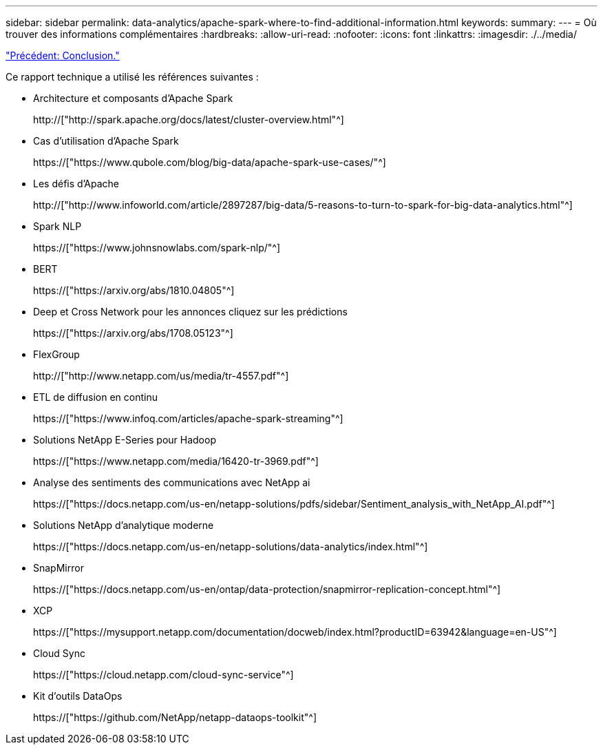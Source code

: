 ---
sidebar: sidebar 
permalink: data-analytics/apache-spark-where-to-find-additional-information.html 
keywords:  
summary:  
---
= Où trouver des informations complémentaires
:hardbreaks:
:allow-uri-read: 
:nofooter: 
:icons: font
:linkattrs: 
:imagesdir: ./../media/


link:apache-spark-conclusion.html["Précédent: Conclusion."]

[role="lead"]
Ce rapport technique a utilisé les références suivantes :

* Architecture et composants d'Apache Spark
+
http://["http://spark.apache.org/docs/latest/cluster-overview.html"^]

* Cas d'utilisation d'Apache Spark
+
https://["https://www.qubole.com/blog/big-data/apache-spark-use-cases/"^]

* Les défis d'Apache
+
http://["http://www.infoworld.com/article/2897287/big-data/5-reasons-to-turn-to-spark-for-big-data-analytics.html"^]

* Spark NLP
+
https://["https://www.johnsnowlabs.com/spark-nlp/"^]

* BERT
+
https://["https://arxiv.org/abs/1810.04805"^]

* Deep et Cross Network pour les annonces cliquez sur les prédictions
+
https://["https://arxiv.org/abs/1708.05123"^]

* FlexGroup
+
http://["http://www.netapp.com/us/media/tr-4557.pdf"^]

* ETL de diffusion en continu
+
https://["https://www.infoq.com/articles/apache-spark-streaming"^]

* Solutions NetApp E-Series pour Hadoop
+
https://["https://www.netapp.com/media/16420-tr-3969.pdf"^]

* Analyse des sentiments des communications avec NetApp ai
+
https://["https://docs.netapp.com/us-en/netapp-solutions/pdfs/sidebar/Sentiment_analysis_with_NetApp_AI.pdf"^]

* Solutions NetApp d'analytique moderne
+
https://["https://docs.netapp.com/us-en/netapp-solutions/data-analytics/index.html"^]

* SnapMirror
+
https://["https://docs.netapp.com/us-en/ontap/data-protection/snapmirror-replication-concept.html"^]

* XCP
+
https://["https://mysupport.netapp.com/documentation/docweb/index.html?productID=63942&language=en-US"^]

* Cloud Sync
+
https://["https://cloud.netapp.com/cloud-sync-service"^]

* Kit d'outils DataOps
+
https://["https://github.com/NetApp/netapp-dataops-toolkit"^]


